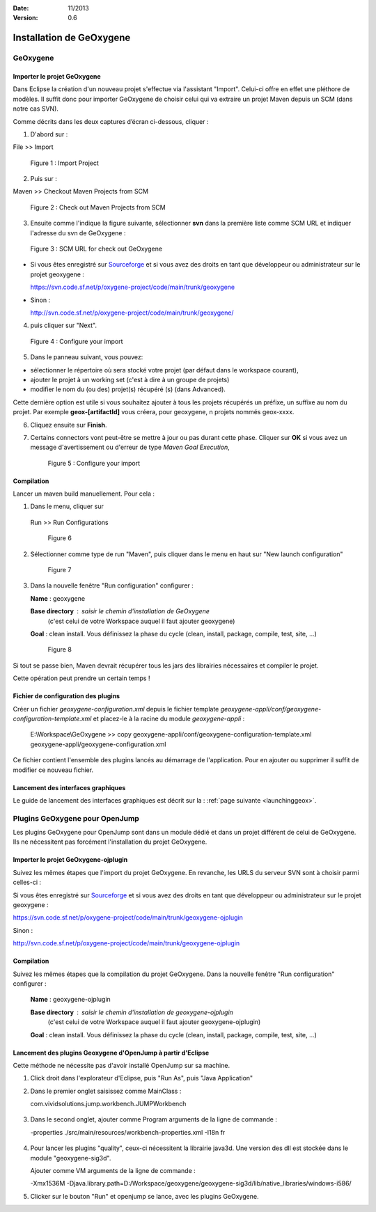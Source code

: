 :Date: 11/2013
:Version: 0.6

Installation de GeOxygene 
##########################


GeOxygene
********************

.. --------------------------------------------------------------------------------------------------------------
..   Third Part : GEOXYGENE
.. --------------------------------------------------------------------------------------------------------------

Importer le projet GeOxygene
============================================

Dans Eclipse la création d'un nouveau projet s'effectue via l'assistant "Import". 
Celui-ci offre en effet une pléthore de modèles. Il suffit donc pour importer GeOxygene de choisir 
celui qui va extraire un projet Maven depuis un SCM (dans notre cas SVN). 

Comme décrits dans les deux captures d’écran ci-dessous, cliquer :

.. container:: twocol

   .. container:: leftside

      1. D'abord sur : 

      .. container:: chemin

         File >> Import   
         
      .. container:: centerside
     
         .. figure:: /documentation/resources/img/install/Import_01.png
            :width: 350px
       
            Figure 1 : Import Project


   .. container:: rightside

      2. Puis sur : 
      
      .. container:: chemin

         Maven >> Checkout Maven Projects from SCM

      .. container:: centerside
     
         .. figure:: /documentation/resources/img/install/Import_02.png
            :width: 350px
       
            Figure 2 : Check out Maven Projects from SCM


3. Ensuite comme l'indique la figure suivante, sélectionner **svn** dans la première liste comme SCM URL et indiquer l'adresse du svn de GeOxygene :

.. container:: centerside
     
   .. figure:: /documentation/resources/img/install/geoxygeneEtape3.png
       
      Figure 3 : SCM URL for check out GeOxygene

* Si vous êtes enregistré sur `Sourceforge <http://sourceforge.net/>`_  et si vous avez des droits en tant que développeur ou administrateur sur le projet geoxygene : 

  .. container:: svnurl
    
     https://svn.code.sf.net/p/oxygene-project/code/main/trunk/geoxygene 

* Sinon :

  .. container:: svnurl
   
     http://svn.code.sf.net/p/oxygene-project/code/main/trunk/geoxygene/ 


4. puis cliquer sur "Next".
 
   
.. container:: twocol

   .. container:: leftside
   
      .. container:: centerside
     
         .. figure:: /documentation/resources/img/install/geoxygeneEtape4.png
            :width: 420px
       
            Figure 4 : Configure your import
   
   .. container:: rightside

      5. Dans le panneau suivant, vous pouvez:

      * sélectionner le répertoire où sera stocké votre projet (par défaut dans le workspace courant), 

      * ajouter le projet à un working set (c'est à dire à un groupe de projets)

      * modifier le nom du (ou des) projet(s) récupéré (s) (dans Advanced). 
      Cette dernière option est utile si vous souhaitez ajouter à tous les projets récupérés un préfixe, un suffixe au nom du projet. 
      Par exemple **geox-[artifactId]** vous créera, pour geoxygene, n projets nommés geox-xxxx.


6. Cliquez ensuite sur **Finish**.


7. Certains connectors vont peut-être se mettre à jour ou pas durant cette phase. Cliquer sur **OK** si vous avez un message 
   d'avertissement ou d'erreur de type *Maven Goal Execution*, 

   .. container:: centerside
     
         .. figure:: /documentation/resources/img/geoxygene/IncompleteMaven.png
            :width: 500px
       
            Figure 5 : Configure your import


Compilation
==================

Lancer un maven build manuellement. Pour cela :


1. Dans le menu, cliquer sur 
      
  .. container:: chemin
      
     Run >> Run Configurations
    
  .. container:: centerside
     
      .. figure:: /documentation/resources/img/install/geoxygeneRunEtape1.png
         :width: 600px
          
         Figure 6
       
2. Sélectionner comme type de run "Maven", puis cliquer dans le menu en haut sur "New launch configuration"
      
  .. container:: centerside
   
      .. figure:: /documentation/resources/img/install/geoxygeneRunEtape2.png
         :width: 350px
             
         Figure 7

3. Dans la nouvelle fenêtre "Run configuration" configurer :
         
   .. container:: field
   
      **Name** : geoxygene
         
      **Base directory** : saisir le chemin d'installation de GeOxygene 
                              (c'est celui de votre Workspace auquel il faut ajouter geoxygene)
         
      **Goal** : clean install. Vous définissez la phase du cycle (clean, install, package, compile, test, site, ...)
         
  
  .. container:: centerside
     
      .. figure:: /documentation/resources/img/install/geoxygeneRunEtape3.png
         :width: 600px
             
         Figure 8


Si tout se passe bien, Maven devrait récupérer tous les jars des librairies nécessaires et compiler le projet. 

Cette opération peut prendre un certain temps !


Fichier de configuration des plugins
========================================

Créer un fichier *geoxygene-configuration.xml* depuis le fichier template *geoxygene-appli/conf/geoxygene-configuration-template.xml* 
et placez-le à la racine du module *geoxygene-appli* :

   .. container:: chemin
        
      E:\\Workspace\\GeOxygene >> copy geoxygene-appli/conf/geoxygene-configuration-template.xml geoxygene-appli/geoxygene-configuration.xml


Ce fichier contient l'ensemble des plugins lancés au démarrage de l'application. Pour en ajouter ou supprimer il suffit de modifier ce nouveau fichier.

   .. literalinclude:: /documentation/resources/code_src/geoxygene-configuration.xml
           :language: xml


Lancement des interfaces graphiques 
=================================================================
Le guide de lancement des interfaces graphiques est décrit sur la : :ref:`page suivante <launchinggeox>`.


Plugins GeOxygene pour OpenJump
****************************************

Les plugins GeOxygene pour OpenJump sont dans un module dédié et dans un projet différent de celui de GeOxygene.
Ils ne nécessitent pas forcément l'installation du projet GeOxygene.

Importer le projet GeOxygene-ojplugin
=======================================
Suivez les mêmes étapes que l'import du projet GeOxygene. En revanche, les URLS du serveur SVN sont à choisir parmi celles-ci :

Si vous êtes enregistré sur `Sourceforge <http://sourceforge.net/>`_  et si vous avez des droits en tant que développeur ou administrateur sur le projet geoxygene : 

.. container:: svnurl
    
   https://svn.code.sf.net/p/oxygene-project/code/main/trunk/geoxygene-ojplugin 

Sinon :

.. container:: svnurl
   
   http://svn.code.sf.net/p/oxygene-project/code/main/trunk/geoxygene-ojplugin


Compilation
==============
Suivez les mêmes étapes que la compilation du projet GeOxygene. Dans la nouvelle fenêtre "Run configuration" configurer :
         
  .. container:: field

     **Name** : geoxygene-ojplugin
        
     **Base directory** : saisir le chemin d'installation de geoxygene-ojplugin 
                              (c'est celui de votre Workspace auquel il faut ajouter geoxygene-ojplugin)
         
     **Goal** : clean install. Vous définissez la phase du cycle (clean, install, package, compile, test, site, ...)


Lancement des plugins Geoxygene d'OpenJump à partir d'Eclipse 
=================================================================
Cette méthode ne nécessite pas d'avoir installé OpenJump sur sa machine.

1. Click droit dans l'explorateur d'Eclipse, puis "Run As", puis "Java Application"

2. Dans le premier onglet saisissez comme MainClass :

   .. container:: chemin

      com.vividsolutions.jump.workbench.JUMPWorkbench


.. container:: centerside

   .. figure:: /documentation/resources/img/geoxygene/LancerOJEclipse01.png
      :width: 600px
      

3. Dans le second onglet, ajouter comme Program arguments de la ligne de commande :

   .. container:: chemin

      -properties ./src/main/resources/workbench-properties.xml
      -I18n fr

   
.. container:: centerside
   
   .. figure:: /documentation/resources/img/geoxygene/LancerOJEclipse02.png
      :width: 600px
             

4. Pour lancer les plugins "quality", ceux-ci nécessitent la librairie java3d. Une version des dll est stockée dans le module "geoxygene-sig3d".

   Ajouter comme VM arguments de la ligne de commande :

   .. container:: chemin

      -Xmx1536M
      -Djava.library.path=D:/Workspace/geoxygene/geoxygene-sig3d/lib/native_libraries/windows-i586/


5. Clicker sur le bouton "Run" et openjump se lance, avec les plugins GeOxygene.



